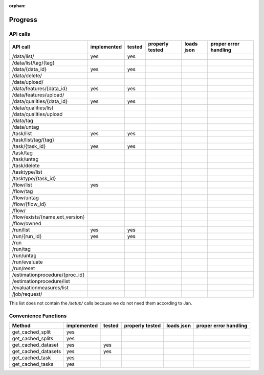 :orphan:

.. _progress:

========
Progress
========

API calls
=========

=============================================== =========== ====== =============== ========== =====================
API call                                        implemented tested properly tested loads json proper error handling
=============================================== =========== ====== =============== ========== =====================
/data/list/                                     yes         yes
/data/list/tag/{tag}
/data/{data_id}                                 yes         yes
/data/delete/
/data/upload/
/data/features/{data_id}                        yes         yes
/data/features/upload/
/data/qualities/{data_id}                       yes         yes
/data/qualities/list
/data/qualities/upload
/data/tag
/data/untag
/task/list                                      yes         yes
/task/list/tag/{tag}
/task/{task_id}                                 yes         yes
/task/tag
/task/untag
/task/delete
/tasktype/list
/tasktype/{task_id}
/flow/list                                      yes
/flow/tag
/flow/untag
/flow/{flow_id}
/flow/
/flow/exists/{name,ext_version}
/flow/owned
/run/list                                       yes         yes
/run/{run_id}                                   yes         yes
/run
/run/tag
/run/untag
/run/evaluate
/run/reset
/estimationprocedure/{proc_id}
/estimationprocedure/list
/evaluationmeasures/list
/job/request/
=============================================== =========== ====== =============== ========== =====================

This list does not contain the `/setup/` calls because we do not need them
according to Jan.

Convenience Functions
=====================

=============================================== =========== ====== =============== ========== =====================
Method                                          implemented tested properly tested loads json proper error handling
=============================================== =========== ====== =============== ========== =====================
get_cached_split                                yes
get_cached_splits                               yes
get_cached_dataset                              yes         yes
get_cached_datasets                             yes         yes
get_cached_task                                 yes
get_cached_tasks                                yes
=============================================== =========== ====== =============== ========== =====================
